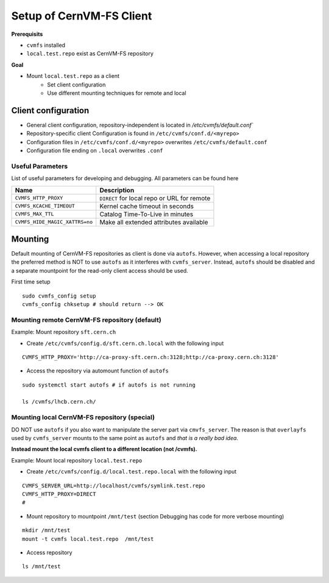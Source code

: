 Setup of CernVM-FS Client
=========================

**Prerequisits**

- ``cvmfs`` installed
- ``local.test.repo`` exist as CernVM-FS repository

**Goal**

- Mount ``local.test.repo`` as a client
    - Set client configuration
    - Use different mounting techniques for remote and local

Client configuration
~~~~~~~~~~~~~~~~~~~~

- General client configuration, repository-independent is located in `/etc/cvmfs/default.conf``
- Repository-specific client Configuration is found in ``/etc/cvmfs/conf.d/<myrepo>``
- Configuration files in ``/etc/cvmfs/conf.d/<myrepo>`` overwrites ``/etc/cvmfs/default.conf``
- Configuration file ending on ``.local`` overwrites ``.conf``


Useful Parameters
^^^^^^^^^^^^^^^^^

List of useful parameters for developing and debugging.
All parameters can be found here

============================== ===========================================
Name                            Description
============================== ===========================================
``CVMFS_HTTP_PROXY``           ``DIRECT`` for local repo or URL for remote
``CVMFS_KCACHE_TIMEOUT``       Kernel cache timeout in seconds
``CVMFS_MAX_TTL``              Catalog Time-To-Live in minutes
``CVMFS_HIDE_MAGIC_XATTRS=no`` Make all extended attributes available
============================== ===========================================

Mounting
~~~~~~~~

Default mounting of CernVM-FS repositories as client is done via ``autofs``.
However, when accessing a local repository the preferred method is NOT to use ``autofs`` as it interferes with ``cvmfs_server``.
Instead, ``autofs`` should be disabled and a separate mountpoint for the read-only client access should be used. 

First time setup
::

    sudo cvmfs_config setup
    cvmfs_config chksetup # should return --> OK
    


Mounting remote CernVM-FS repository (default)
^^^^^^^^^^^^^^^^^^^^^^^^^^^^^^^^^^^^^^^^^^^^^^
Example: Mount repository ``sft.cern.ch``

- Create ``/etc/cvmfs/config.d/sft.cern.ch.local`` with the following input

::

    CVMFS_HTTP_PROXY='http://ca-proxy-sft.cern.ch:3128;http://ca-proxy.cern.ch:3128'

- Access the repository via automount function of ``autofs``

::

    sudo systemctl start autofs # if autofs is not running

    ls /cvmfs/lhcb.cern.ch/



Mounting local CernVM-FS repository (special)
^^^^^^^^^^^^^^^^^^^^^^^^^^^^^^^^^^^^^^^^^^^^^

DO NOT use ``autofs`` if you also want to manipulate the server part via ``cmvfs_server``. 
The reason is that ``overlayfs`` used by ``cvmfs_server`` mounts to the same point as ``autofs`` and *that is a really bad idea*.

**Instead mount the local cvmfs client to a different location (not /cvmfs).**


Example: Mount local repository ``local.test.repo``

- Create ``/etc/cvmfs/config.d/local.test.repo.local`` with the following input

::

    CVMFS_SERVER_URL=http://localhost/cvmfs/symlink.test.repo
    CVMFS_HTTP_PROXY=DIRECT
    #


- Mount repository to mountpoint ``/mnt/test`` 
  (section Debugging has code for more verbose mounting)

::
    
    mkdir /mnt/test
    mount -t cvmfs local.test.repo  /mnt/test

- Access repository

::
    
    ls /mnt/test